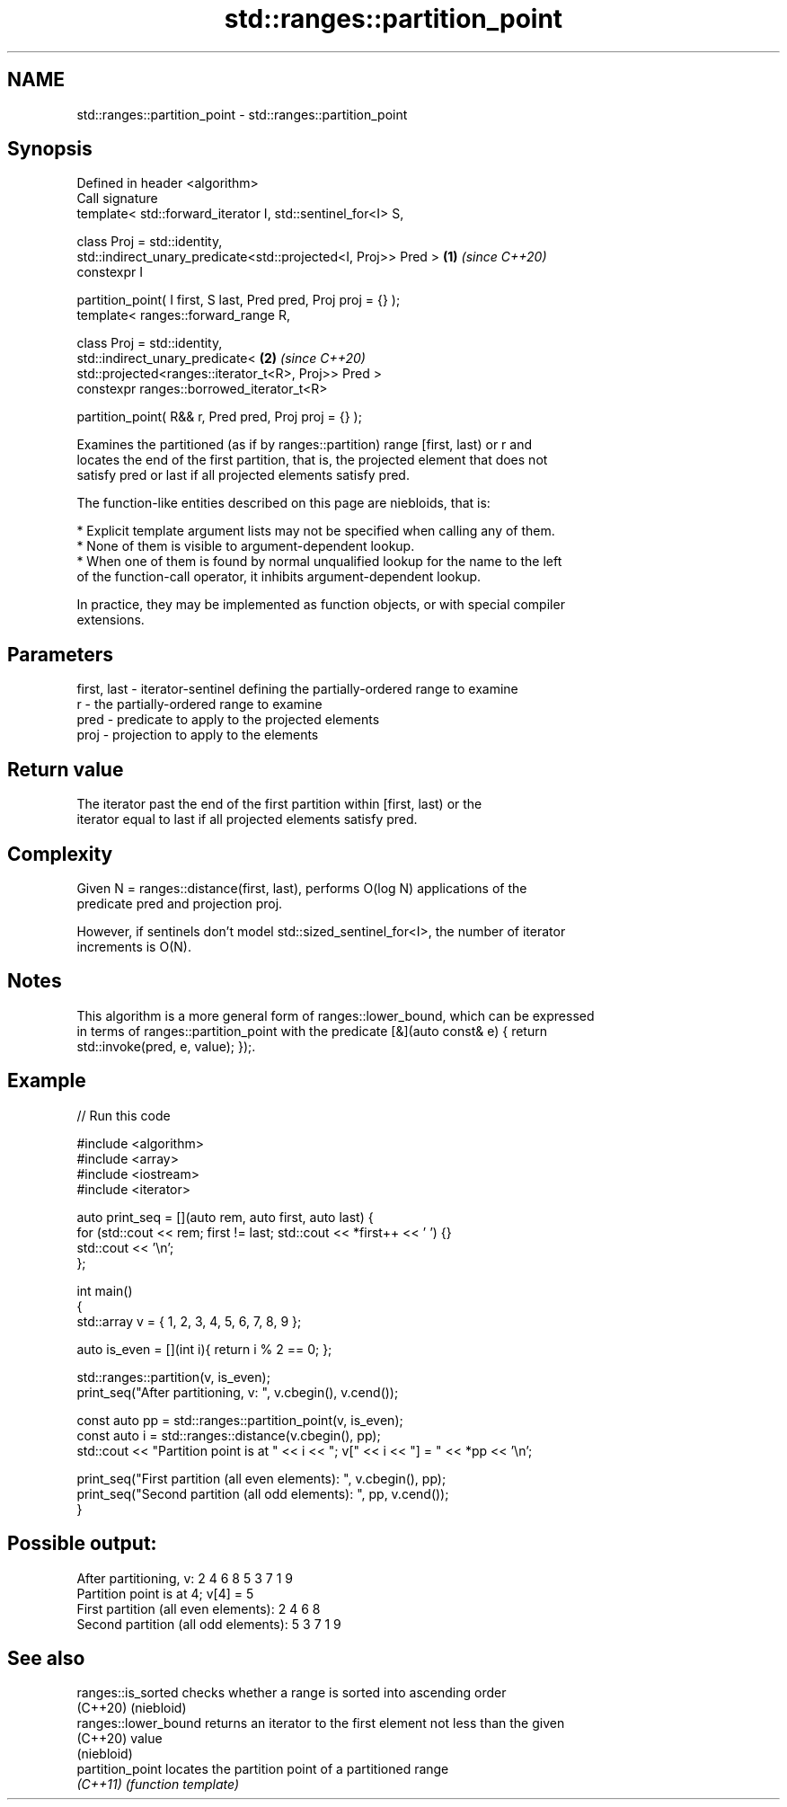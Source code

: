 .TH std::ranges::partition_point 3 "2022.07.31" "http://cppreference.com" "C++ Standard Libary"
.SH NAME
std::ranges::partition_point \- std::ranges::partition_point

.SH Synopsis
   Defined in header <algorithm>
   Call signature
   template< std::forward_iterator I, std::sentinel_for<I> S,

   class Proj = std::identity,
   std::indirect_unary_predicate<std::projected<I, Proj>> Pred >  \fB(1)\fP \fI(since C++20)\fP
   constexpr I

   partition_point( I first, S last, Pred pred, Proj proj = {} );
   template< ranges::forward_range R,

   class Proj = std::identity,
   std::indirect_unary_predicate<                                 \fB(2)\fP \fI(since C++20)\fP
   std::projected<ranges::iterator_t<R>, Proj>> Pred >
   constexpr ranges::borrowed_iterator_t<R>

   partition_point( R&& r, Pred pred, Proj proj = {} );

   Examines the partitioned (as if by ranges::partition) range [first, last) or r and
   locates the end of the first partition, that is, the projected element that does not
   satisfy pred or last if all projected elements satisfy pred.

   The function-like entities described on this page are niebloids, that is:

     * Explicit template argument lists may not be specified when calling any of them.
     * None of them is visible to argument-dependent lookup.
     * When one of them is found by normal unqualified lookup for the name to the left
       of the function-call operator, it inhibits argument-dependent lookup.

   In practice, they may be implemented as function objects, or with special compiler
   extensions.

.SH Parameters

   first, last - iterator-sentinel defining the partially-ordered range to examine
   r           - the partially-ordered range to examine
   pred        - predicate to apply to the projected elements
   proj        - projection to apply to the elements

.SH Return value

   The iterator past the end of the first partition within [first, last) or the
   iterator equal to last if all projected elements satisfy pred.

.SH Complexity

   Given N = ranges::distance(first, last), performs O(log N) applications of the
   predicate pred and projection proj.

   However, if sentinels don't model std::sized_sentinel_for<I>, the number of iterator
   increments is O(N).

.SH Notes

   This algorithm is a more general form of ranges::lower_bound, which can be expressed
   in terms of ranges::partition_point with the predicate [&](auto const& e) { return
   std::invoke(pred, e, value); });.

.SH Example


// Run this code

 #include <algorithm>
 #include <array>
 #include <iostream>
 #include <iterator>

 auto print_seq = [](auto rem, auto first, auto last) {
     for (std::cout << rem; first != last; std::cout << *first++ << ' ') {}
     std::cout << '\\n';
 };

 int main()
 {
     std::array v = { 1, 2, 3, 4, 5, 6, 7, 8, 9 };

     auto is_even = [](int i){ return i % 2 == 0; };

     std::ranges::partition(v, is_even);
     print_seq("After partitioning, v: ", v.cbegin(), v.cend());

     const auto pp = std::ranges::partition_point(v, is_even);
     const auto i = std::ranges::distance(v.cbegin(), pp);
     std::cout << "Partition point is at " << i << "; v[" << i << "] = " << *pp << '\\n';

     print_seq("First partition (all even elements): ", v.cbegin(), pp);
     print_seq("Second partition (all odd elements): ", pp, v.cend());
 }

.SH Possible output:

 After partitioning, v: 2 4 6 8 5 3 7 1 9
 Partition point is at 4; v[4] = 5
 First partition (all even elements): 2 4 6 8
 Second partition (all odd elements): 5 3 7 1 9

.SH See also

   ranges::is_sorted   checks whether a range is sorted into ascending order
   (C++20)             (niebloid)
   ranges::lower_bound returns an iterator to the first element not less than the given
   (C++20)             value
                       (niebloid)
   partition_point     locates the partition point of a partitioned range
   \fI(C++11)\fP             \fI(function template)\fP
